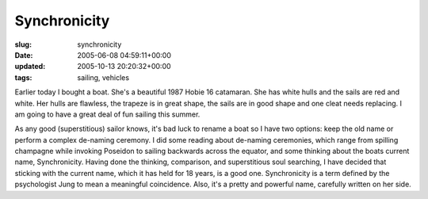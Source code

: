 Synchronicity
=============

:slug: synchronicity
:date: 2005-06-08 04:59:11+00:00
:updated: 2005-10-13 20:20:32+00:00
:tags: sailing, vehicles

Earlier today I bought a boat. She's a beautiful 1987 Hobie 16
catamaran. She has white hulls and the sails are red and white. Her
hulls are flawless, the trapeze is in great shape, the sails are in good
shape and one cleat needs replacing. I am going to have a great deal of
fun sailing this summer.

As any good (superstitious) sailor knows, it's bad luck to rename a boat
so I have two options: keep the old name or perform a complex de-naming
ceremony. I did some reading about de-naming ceremonies, which range
from spilling champagne while invoking Poseidon to sailing backwards
across the equator, and some thinking about the boats current name,
Synchronicity. Having done the thinking, comparison, and superstitious
soul searching, I have decided that sticking with the current name,
which it has held for 18 years, is a good one. Synchronicity is a term
defined by the psychologist Jung to mean a meaningful coincidence. Also,
it's a pretty and powerful name, carefully written on her side.
